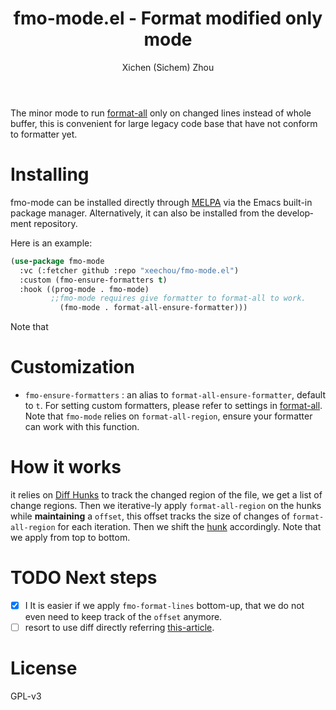 #+title: fmo-mode.el - Format modified only mode
#+author: Xichen (Sichem) Zhou
#+language: en

#+html: <a href="https://www.gnu.org/software/emacs/"><img alt="GNU Emacs" src="https://github.com/minad/corfu/blob/screenshots/emacs.svg?raw=true"/></a>
#+html:     <a href="https://melpa.org/#/fmo-mode"><img alt="MELPA" src="https://melpa.org/packages/fmo-mode-badge.svg"/></a>

The minor mode to run [[https://github.com/lassik/emacs-format-all-the-code][format-all]] only on changed lines instead of whole buffer, this is convenient for large legacy code base that have not conform to formatter yet.

* Installing
fmo-mode can be installed directly through [[https://melpa.org/#/fmo-mode][MELPA]] via the Emacs built-in package manager. Alternatively, it can also be installed from the development repository.

Here is an example:
#+begin_src emacs-lisp
  (use-package fmo-mode
    :vc (:fetcher github :repo "xeechou/fmo-mode.el")
    :custom (fmo-ensure-formatters t)
    :hook ((prog-mode . fmo-mode)
           ;;fmo-mode requires give formatter to format-all to work.
             (fmo-mode . format-all-ensure-formatter)))
#+end_src

Note that

* Customization
- ~fmo-ensure-formatters~ : an alias to ~format-all-ensure-formatter~, default to ~t~. For setting custom formatters, please refer to settings in [[https://github.com/lassik/emacs-format-all-the-code?tab=readme-ov-file#how-to-customize][format-all]]. Note that ~fmo-mode~ relies on ~format-all-region~, ensure your formatter can work with this function.

* How it works
it relies on [[https://www.gnu.org/software/diffutils/manual/html_node/Hunks.html][Diff Hunks]] to track the changed region of the file, we get a list of change regions. Then we iterative-ly apply ~format-all-region~ on the hunks while *maintaining* a ~offset~, this offset tracks the size of changes of ~format-all-region~ for each iteration. Then we shift the _hunk_ accordingly. Note that we apply from top to bottom.

* TODO Next steps
- [X] I It is easier if we apply ~fmo-format-lines~ bottom-up, that we do not even need to keep track of the ~offset~ anymore.
- [ ] resort to use diff directly referring [[https://emacs.stackexchange.com/questions/27382/diff-of-two-buffers-without-creating-temporary-files][this-article]].

* License
GPL-v3
